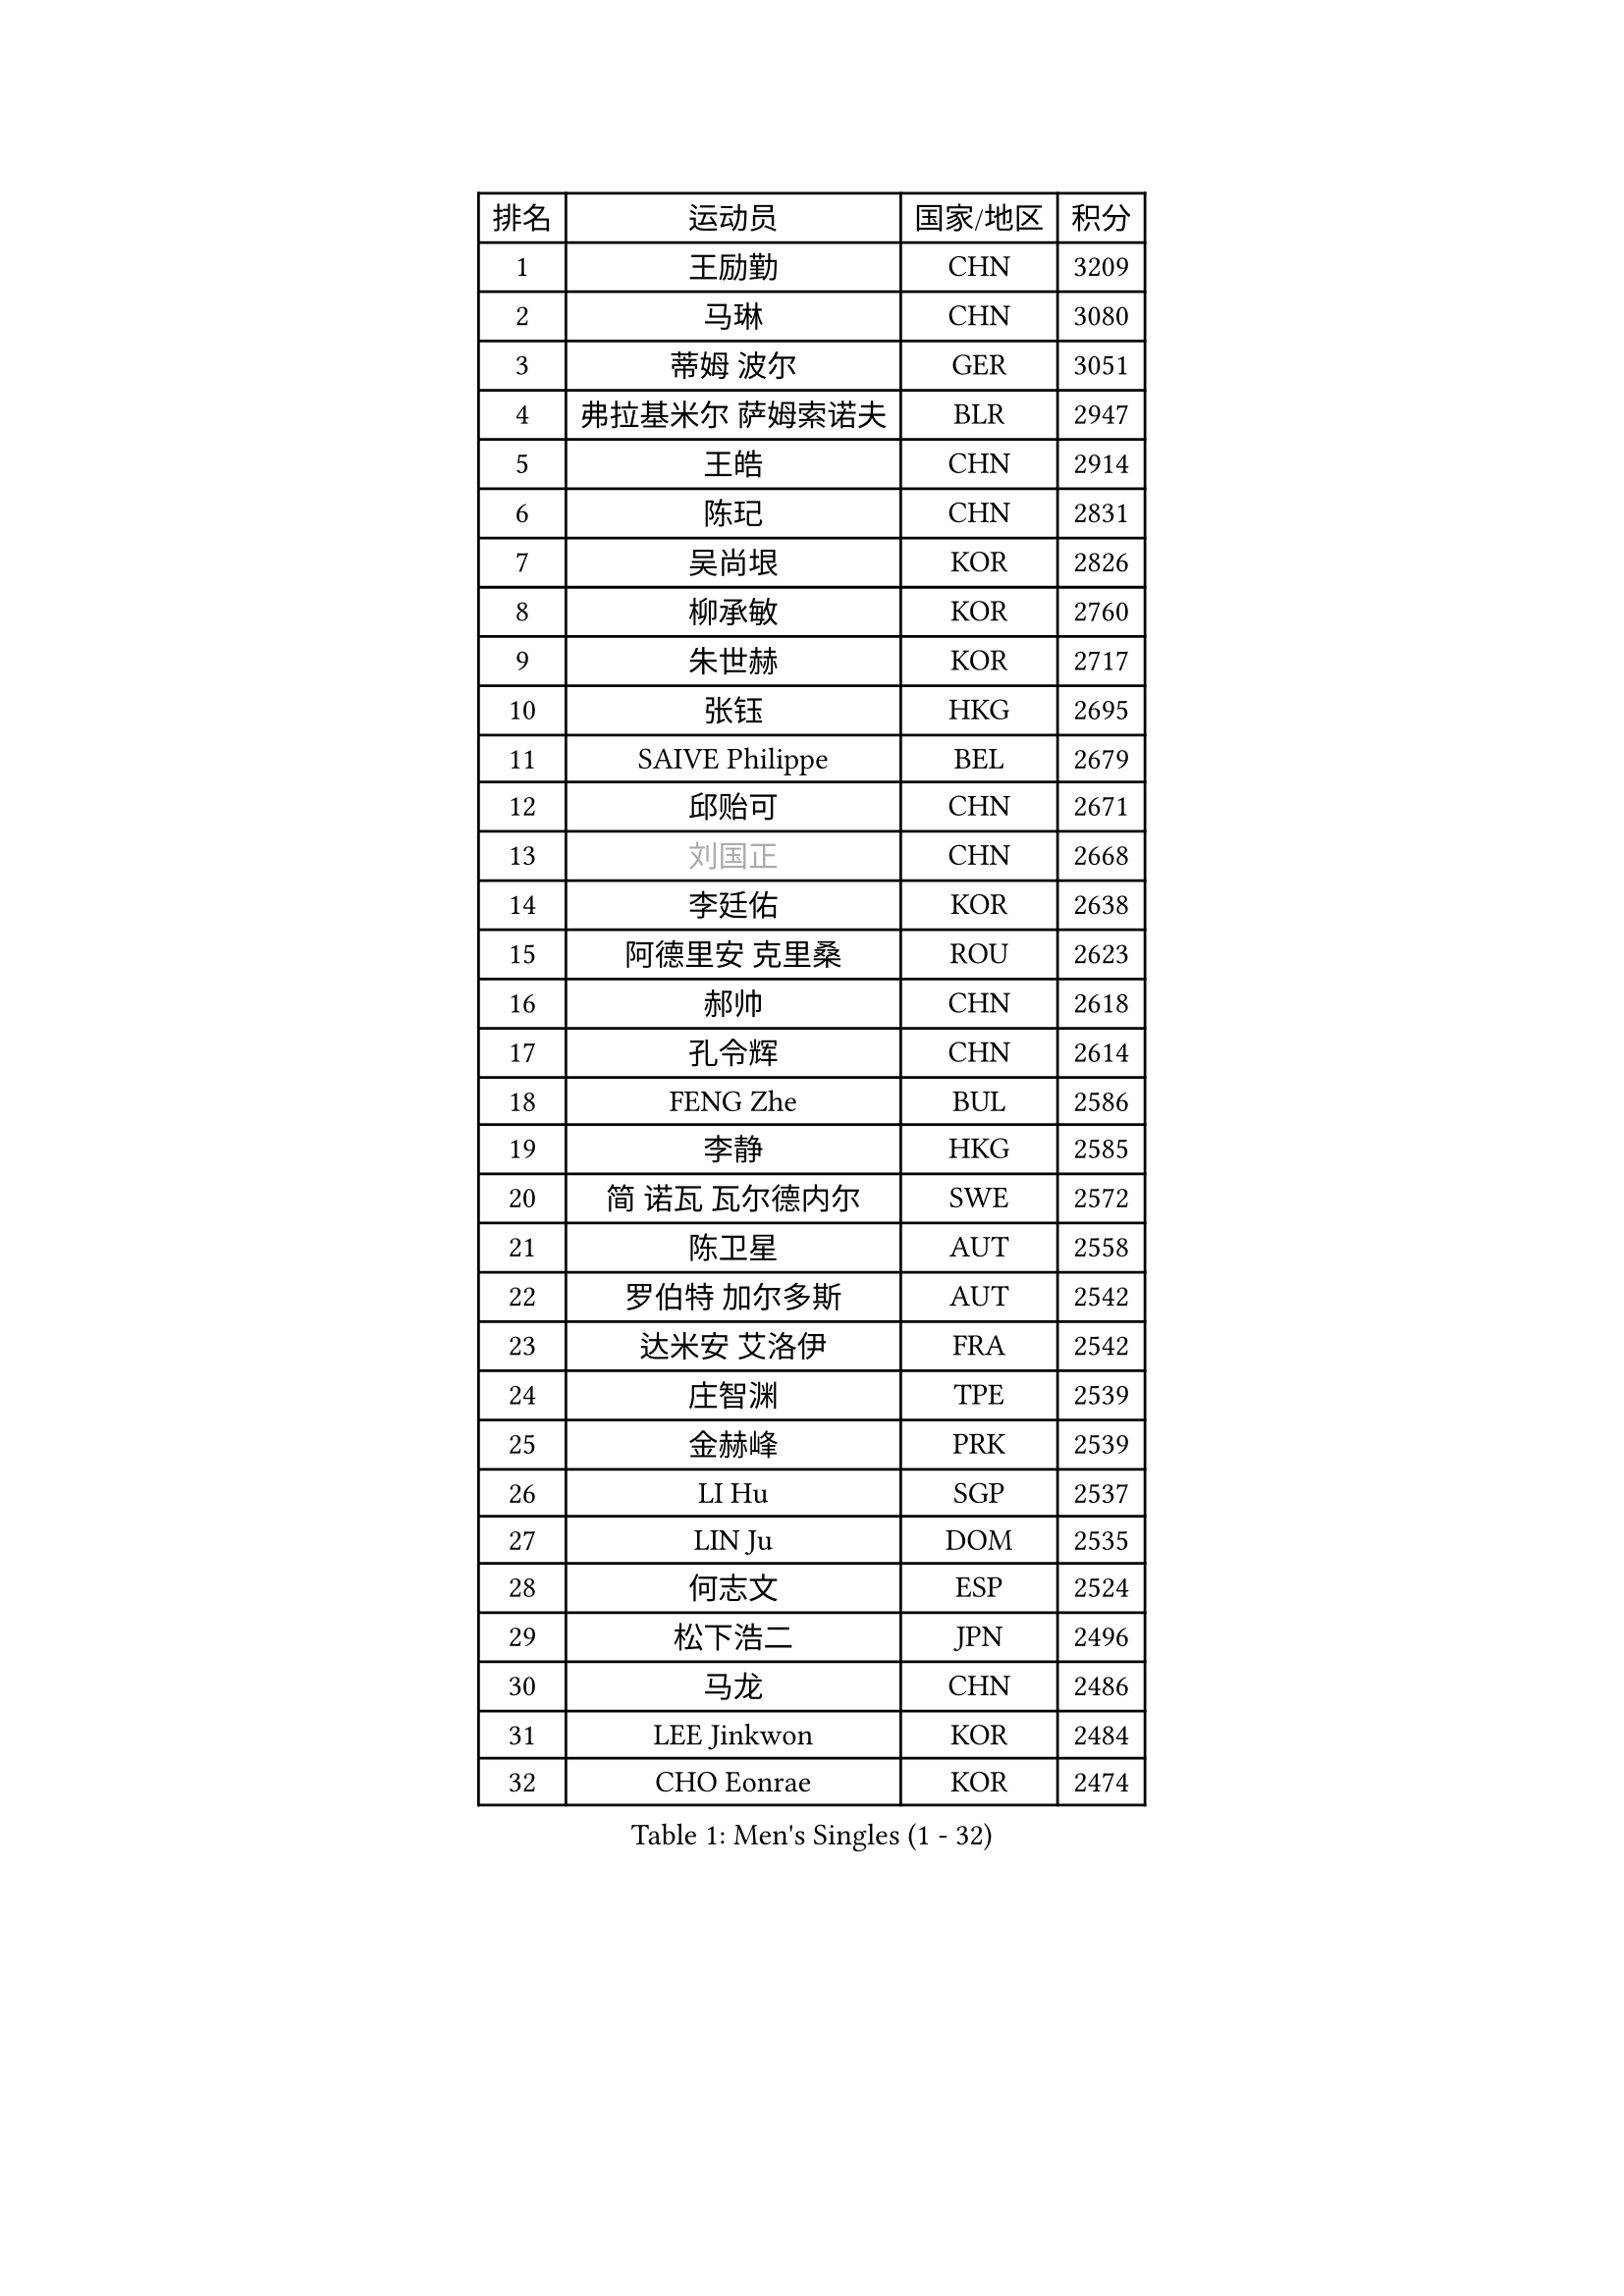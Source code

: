 
#set text(font: ("Courier New", "NSimSun"))
#figure(
  caption: "Men's Singles (1 - 32)",
    table(
      columns: 4,
      [排名], [运动员], [国家/地区], [积分],
      [1], [王励勤], [CHN], [3209],
      [2], [马琳], [CHN], [3080],
      [3], [蒂姆 波尔], [GER], [3051],
      [4], [弗拉基米尔 萨姆索诺夫], [BLR], [2947],
      [5], [王皓], [CHN], [2914],
      [6], [陈玘], [CHN], [2831],
      [7], [吴尚垠], [KOR], [2826],
      [8], [柳承敏], [KOR], [2760],
      [9], [朱世赫], [KOR], [2717],
      [10], [张钰], [HKG], [2695],
      [11], [SAIVE Philippe], [BEL], [2679],
      [12], [邱贻可], [CHN], [2671],
      [13], [#text(gray, "刘国正")], [CHN], [2668],
      [14], [李廷佑], [KOR], [2638],
      [15], [阿德里安 克里桑], [ROU], [2623],
      [16], [郝帅], [CHN], [2618],
      [17], [孔令辉], [CHN], [2614],
      [18], [FENG Zhe], [BUL], [2586],
      [19], [李静], [HKG], [2585],
      [20], [简 诺瓦 瓦尔德内尔], [SWE], [2572],
      [21], [陈卫星], [AUT], [2558],
      [22], [罗伯特 加尔多斯], [AUT], [2542],
      [23], [达米安 艾洛伊], [FRA], [2542],
      [24], [庄智渊], [TPE], [2539],
      [25], [金赫峰], [PRK], [2539],
      [26], [LI Hu], [SGP], [2537],
      [27], [LIN Ju], [DOM], [2535],
      [28], [何志文], [ESP], [2524],
      [29], [松下浩二], [JPN], [2496],
      [30], [马龙], [CHN], [2486],
      [31], [LEE Jinkwon], [KOR], [2484],
      [32], [CHO Eonrae], [KOR], [2474],
    )
  )#pagebreak()

#set text(font: ("Courier New", "NSimSun"))
#figure(
  caption: "Men's Singles (33 - 64)",
    table(
      columns: 4,
      [排名], [运动员], [国家/地区], [积分],
      [33], [克里斯蒂安 苏斯], [GER], [2457],
      [34], [高礼泽], [HKG], [2456],
      [35], [YANG Zi], [SGP], [2447],
      [36], [侯英超], [CHN], [2438],
      [37], [詹斯 伦德奎斯特], [SWE], [2437],
      [38], [巴斯蒂安 斯蒂格], [GER], [2436],
      [39], [LIM Jaehyun], [KOR], [2436],
      [40], [TORIOLA Segun], [NGR], [2436],
      [41], [张超], [CHN], [2433],
      [42], [MONTEIRO Joao], [POR], [2432],
      [43], [KUZMIN Fedor], [RUS], [2417],
      [44], [BENTSEN Allan], [DEN], [2417],
      [45], [约尔根 佩尔森], [SWE], [2401],
      [46], [马文革], [CHN], [2400],
      [47], [彼得 科贝尔], [CZE], [2399],
      [48], [CHTCHETININE Evgueni], [BLR], [2397],
      [49], [卡林尼科斯 格林卡], [GRE], [2396],
      [50], [佐兰 普里莫拉克], [CRO], [2395],
      [51], [维尔纳 施拉格], [AUT], [2388],
      [52], [ZWICKL Daniel], [HUN], [2388],
      [53], [MAZUNOV Dmitry], [RUS], [2385],
      [54], [RI Chol Guk], [PRK], [2385],
      [55], [#text(gray, "JIANG Weizhong")], [CRO], [2373],
      [56], [PLACHY Josef], [CZE], [2368],
      [57], [AL-HASAN Ibrahem], [KUW], [2365],
      [58], [水谷隼], [JPN], [2364],
      [59], [许昕], [CHN], [2360],
      [60], [博扬 托基奇], [SLO], [2360],
      [61], [帕纳吉奥迪斯 吉奥尼斯], [GRE], [2358],
      [62], [沙拉特 卡马尔 阿昌塔], [IND], [2356],
      [63], [YANG Min], [ITA], [2352],
      [64], [FRANZ Peter], [GER], [2346],
    )
  )#pagebreak()

#set text(font: ("Courier New", "NSimSun"))
#figure(
  caption: "Men's Singles (65 - 96)",
    table(
      columns: 4,
      [排名], [运动员], [国家/地区], [积分],
      [65], [DIDUKH Oleksandr], [UKR], [2342],
      [66], [ZENG Cem], [TUR], [2340],
      [67], [SHMYREV Maxim], [RUS], [2339],
      [68], [帕特里克 奇拉], [FRA], [2330],
      [69], [阿列克谢 斯米尔诺夫], [RUS], [2328],
      [70], [LEGOUT Christophe], [FRA], [2327],
      [71], [MONRAD Martin], [DEN], [2326],
      [72], [亚历山大 卡拉卡谢维奇], [SRB], [2318],
      [73], [让 米歇尔 赛弗], [BEL], [2302],
      [74], [TRAN Tuan Quynh], [VIE], [2298],
      [75], [LIU Song], [ARG], [2297],
      [76], [LEI Zhenhua], [CHN], [2290],
      [77], [SEREDA Peter], [SVK], [2290],
      [78], [SANGUANSIN Phakpoom], [THA], [2280],
      [79], [张继科], [CHN], [2278],
      [80], [SUCH Bartosz], [POL], [2271],
      [81], [尹在荣], [KOR], [2263],
      [82], [DE SOUSA Arlindo], [LUX], [2260],
      [83], [MATSUMOTO Cazuo], [BRA], [2260],
      [84], [OLEJNIK Martin], [CZE], [2257],
      [85], [PISTEJ Lubomir], [SVK], [2255],
      [86], [迪米特里 奥恰洛夫], [GER], [2255],
      [87], [HAKANSSON Fredrik], [SWE], [2249],
      [88], [KUSINSKI Marcin], [POL], [2249],
      [89], [SLEVIN Colum], [IRL], [2248],
      [90], [KLASEK Marek], [CZE], [2245],
      [91], [KATKOV Ivan], [UKR], [2240],
      [92], [唐鹏], [HKG], [2239],
      [93], [GERADA Simon], [AUS], [2233],
      [94], [吉田海伟], [JPN], [2231],
      [95], [高宁], [SGP], [2231],
      [96], [米凯尔 梅兹], [DEN], [2227],
    )
  )#pagebreak()

#set text(font: ("Courier New", "NSimSun"))
#figure(
  caption: "Men's Singles (97 - 128)",
    table(
      columns: 4,
      [排名], [运动员], [国家/地区], [积分],
      [97], [AN Chol Yong], [PRK], [2224],
      [98], [HENZELL William], [AUS], [2223],
      [99], [SHAN Mingjie], [CHN], [2219],
      [100], [XU Hui], [CHN], [2214],
      [101], [SANGUANSIN Phuchong], [THA], [2213],
      [102], [岸川圣也], [JPN], [2212],
      [103], [WANG Zengyi], [POL], [2211],
      [104], [LASHIN El-Sayed], [EGY], [2206],
      [105], [CHIANG Hung-Chieh], [TPE], [2205],
      [106], [HIELSCHER Lars], [GER], [2204],
      [107], [#text(gray, "TRUKSA Jaromir")], [SVK], [2202],
      [108], [马克斯 弗雷塔斯], [POR], [2201],
      [109], [ANDRIANOV Sergei], [RUS], [2197],
      [110], [ZHANG Wilson], [CAN], [2194],
      [111], [MONDELLO Massimiliano], [ITA], [2192],
      [112], [KIM Junghoon], [KOR], [2191],
      [113], [RUMGAY Gavin], [SCO], [2186],
      [114], [PAVELKA Tomas], [CZE], [2185],
      [115], [WOSIK Torben], [GER], [2182],
      [116], [GUO Jinhao], [CHN], [2179],
      [117], [蒂亚戈 阿波罗尼亚], [POR], [2178],
      [118], [谭瑞午], [CRO], [2172],
      [119], [SAKAMOTO Ryusuke], [JPN], [2171],
      [120], [GORAK Daniel], [POL], [2170],
      [121], [ROSSKOPF Jorg], [GER], [2166],
      [122], [FILIMON Andrei], [ROU], [2163],
      [123], [CAI Xiaoli], [SGP], [2160],
      [124], [MACHADO Carlos], [ESP], [2159],
      [125], [CHANG Yen-Shu], [TPE], [2157],
      [126], [SVENSSON Robert], [SWE], [2156],
      [127], [OVERMEYER Shane], [RSA], [2149],
      [128], [KIM Taehoon], [KOR], [2149],
    )
  )